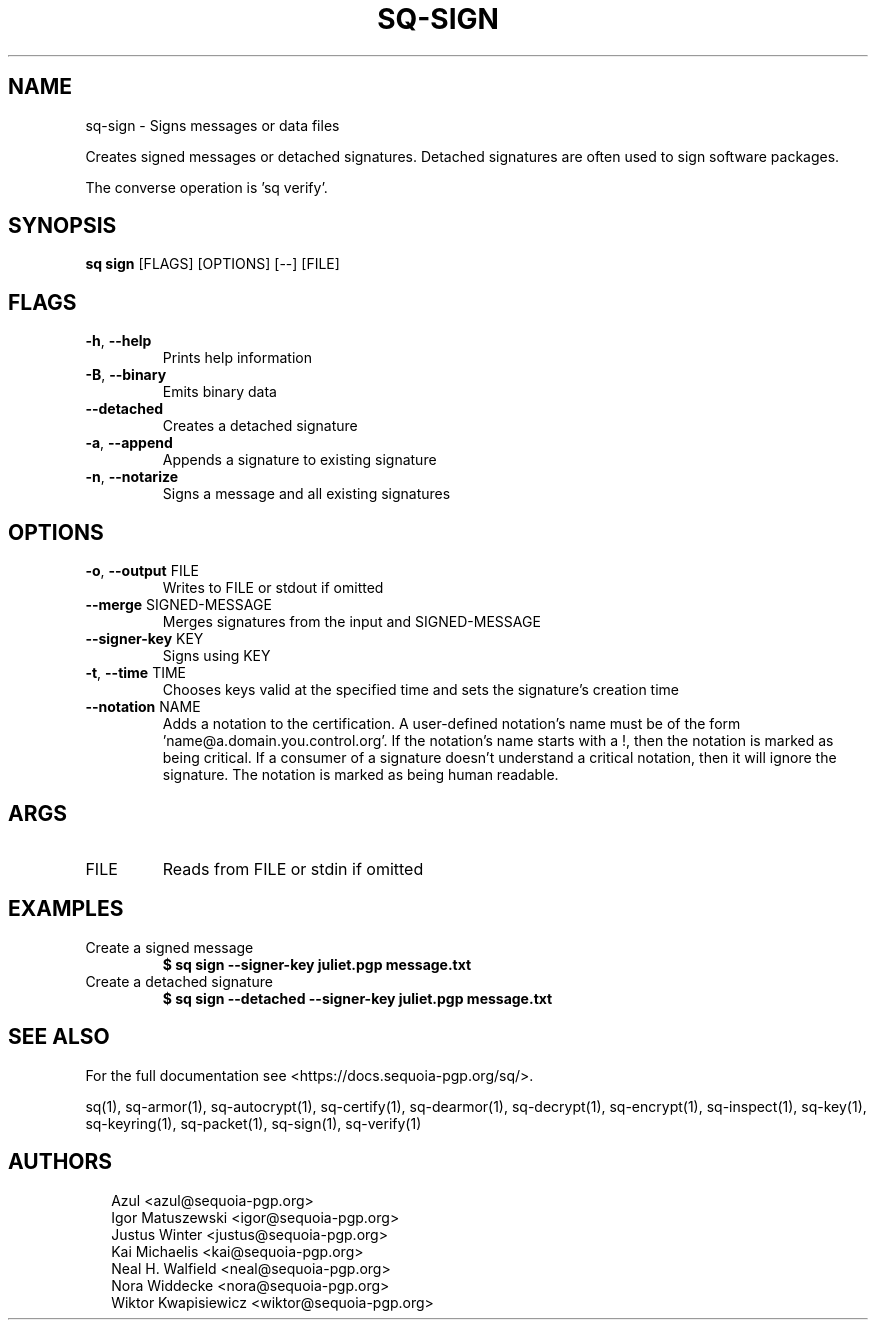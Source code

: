 .TH SQ-SIGN "1" "JANUARY 2021" " " "USER COMMANDS" 5
.SH NAME
sq-sign \- Signs messages or data files

Creates signed messages or detached signatures.  Detached signatures
are often used to sign software packages.

The converse operation is 'sq verify'.

.SH SYNOPSIS
\fBsq sign\fR [FLAGS] [OPTIONS] [\-\-] [FILE]
.SH FLAGS
.TP
\fB\-h\fR, \fB\-\-help\fR
Prints help information

.TP
\fB\-B\fR, \fB\-\-binary\fR
Emits binary data

.TP
\fB\-\-detached\fR
Creates a detached signature

.TP
\fB\-a\fR, \fB\-\-append\fR
Appends a signature to existing signature

.TP
\fB\-n\fR, \fB\-\-notarize\fR
Signs a message and all existing signatures
.SH OPTIONS
.TP
\fB\-o\fR, \fB\-\-output\fR FILE
Writes to FILE or stdout if omitted

.TP
\fB\-\-merge\fR SIGNED\-MESSAGE
Merges signatures from the input and SIGNED\-MESSAGE

.TP
\fB\-\-signer\-key\fR KEY
Signs using KEY

.TP
\fB\-t\fR, \fB\-\-time\fR TIME
Chooses keys valid at the specified time and sets the signature's creation time

.TP
\fB\-\-notation\fR NAME
Adds a notation to the certification.  A user\-defined notation's name must be of the form 'name@a.domain.you.control.org'. If the notation's name starts with a !, then the notation is marked as being critical.  If a consumer of a signature doesn't understand a critical notation, then it will ignore the signature.  The notation is marked as being human readable.
.SH ARGS
.TP
FILE
Reads from FILE or stdin if omitted
.SH EXAMPLES
.TP
Create a signed message
\fB$ sq sign \-\-signer\-key juliet.pgp message.txt\fR
.TP
Create a detached signature
\fB$ sq sign \-\-detached \-\-signer\-key juliet.pgp message.txt\fR

.SH SEE ALSO
For the full documentation see <https://docs.sequoia\-pgp.org/sq/>.

.ad l
.nh
sq(1), sq\-armor(1), sq\-autocrypt(1), sq\-certify(1), sq\-dearmor(1), sq\-decrypt(1), sq\-encrypt(1), sq\-inspect(1), sq\-key(1), sq\-keyring(1), sq\-packet(1), sq\-sign(1), sq\-verify(1)


.SH AUTHORS
.P
.RS 2
.nf
Azul <azul@sequoia\-pgp.org>
Igor Matuszewski <igor@sequoia\-pgp.org>
Justus Winter <justus@sequoia\-pgp.org>
Kai Michaelis <kai@sequoia\-pgp.org>
Neal H. Walfield <neal@sequoia\-pgp.org>
Nora Widdecke <nora@sequoia\-pgp.org>
Wiktor Kwapisiewicz <wiktor@sequoia\-pgp.org>
